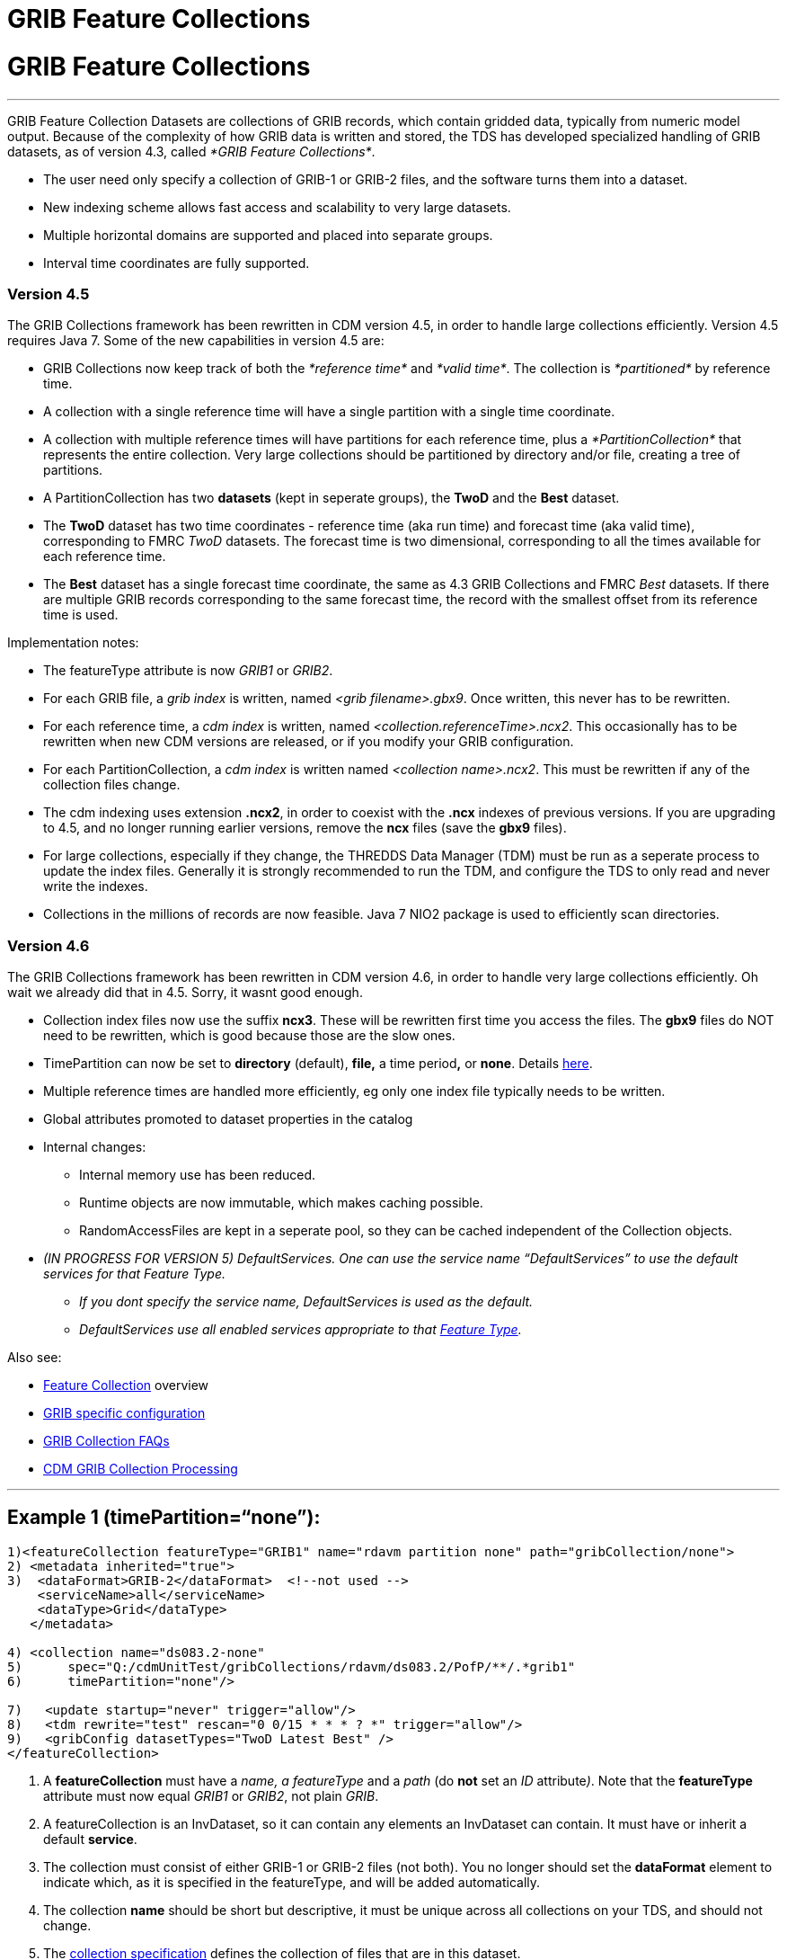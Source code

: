 GRIB Feature Collections
========================

= GRIB Feature Collections

'''''

GRIB Feature Collection Datasets are collections of GRIB records, which
contain gridded data, typically from numeric model output. Because of
the complexity of how GRIB data is written and stored, the TDS has
developed specialized handling of GRIB datasets, as of version 4.3,
called __*GRIB Feature Collections*__.

* The user need only specify a collection of GRIB-1 or GRIB-2 files, and
the software turns them into a dataset.
* New indexing scheme allows fast access and scalability to very large
datasets.
* Multiple horizontal domains are supported and placed into separate
groups.
* Interval time coordinates are fully supported.

=== Version 4.5

The GRIB Collections framework has been rewritten in CDM version 4.5, in
order to handle large collections efficiently. Version 4.5 requires Java
7. Some of the new capabilities in version 4.5 are:

* GRIB Collections now keep track of both the _*reference time*_ and
__*valid time*__. The collection is _*partitioned*_ by reference time.
* A collection with a single reference time will have a single partition
with a single time coordinate.
* A collection with multiple reference times will have partitions for
each reference time, plus a _*PartitionCollection*_ that represents the
entire collection. Very large collections should be partitioned by
directory and/or file, creating a tree of partitions.
* A PartitionCollection has two *datasets* (kept in seperate groups),
the *TwoD* and the *Best* dataset.
* The *TwoD* dataset has two time coordinates - reference time (aka run
time) and forecast time (aka valid time), corresponding to FMRC _TwoD_
datasets. The forecast time is two dimensional, corresponding to all the
times available for each reference time.
* The *Best* dataset has a single forecast time coordinate, the same as
4.3 GRIB Collections and FMRC _Best_ datasets. If there are multiple
GRIB records corresponding to the same forecast time, the record with
the smallest offset from its reference time is used.

Implementation notes:

* The featureType attribute is now _GRIB1_ or __GRIB2__.
* For each GRIB file, a _grib index_ is written, named __<grib
filename>.gbx9__. Once written, this never has to be rewritten.
* For each reference time, a _cdm index_ is written, named
__<collection.referenceTime>.ncx2__. This occasionally has to be
rewritten when new CDM versions are released, or if you modify your GRIB
configuration.
* For each PartitionCollection, a _cdm index_ is written named
__<collection name>.ncx2__. This must be rewritten if any of the
collection files change.
* The cdm indexing uses extension **.ncx2**, in order to coexist with
the *.ncx* indexes of previous versions. If you are upgrading to 4.5,
and no longer running earlier versions, remove the *ncx* files (save the
*gbx9* files).
* For large collections, especially if they change, the THREDDS Data
Manager (TDM) must be run as a seperate process to update the index
files. Generally it is strongly recommended to run the TDM, and
configure the TDS to only read and never write the indexes.
* Collections in the millions of records are now feasible. Java 7 NIO2
package is used to efficiently scan directories.

=== Version 4.6

The GRIB Collections framework has been rewritten in CDM version 4.6, in
order to handle very large collections efficiently. Oh wait we already
did that in 4.5. Sorry, it wasnt good enough.

* Collection index files now use the suffix **ncx3**. These will be
rewritten first time you access the files. The *gbx9* files do NOT need
to be rewritten, which is good because those are the slow ones.
* TimePartition can now be set to *directory* (default), *file,* a time
period**,** or **none**. Details link:Partitions.html[here].
* Multiple reference times are handled more efficiently, eg only one
index file typically needs to be written.
* Global attributes promoted to dataset properties in the catalog
* Internal changes:
** Internal memory use has been reduced.
** Runtime objects are now immutable, which makes caching possible.
** RandomAccessFiles are kept in a seperate pool, so they can be cached
independent of the Collection objects.
* _(IN PROGRESS FOR VERSION 5) DefaultServices. One can use the service
name ``DefaultServices'' to use the default services for that Feature
Type._
** _If you dont specify the service name, DefaultServices is used as the
default._
** _DefaultServices use all enabled services appropriate to that
link:../../../netcdf-java/reference/FeatureDatasets/Overview.html[Feature
Type]._

Also see:

* link:FeatureCollections.html[Feature Collection] overview
* link:GribConfig.html[GRIB specific configuration]
* link:GribCollectionFaq.html[GRIB Collection FAQs]
* link:../../../netcdf-java/reference/formats/GribFiles.html[CDM GRIB
Collection Processing]

'''''

== Example 1 (timePartition=``none''):

------------------------------------------------------------------------------------------------
1)<featureCollection featureType="GRIB1" name="rdavm partition none" path="gribCollection/none">
2) <metadata inherited="true">
3)  <dataFormat>GRIB-2</dataFormat>  <!--not used -->
    <serviceName>all</serviceName>
    <dataType>Grid</dataType>
   </metadata>

4) <collection name="ds083.2-none" 
5)      spec="Q:/cdmUnitTest/gribCollections/rdavm/ds083.2/PofP/**/.*grib1" 
6)      timePartition="none"/>

7)   <update startup="never" trigger="allow"/> 
8)   <tdm rewrite="test" rescan="0 0/15 * * * ? *" trigger="allow"/>
9)   <gribConfig datasetTypes="TwoD Latest Best" />
</featureCollection>
------------------------------------------------------------------------------------------------

1.  A *featureCollection* must have a _name, a featureType_ and a _path_
(do *not* set an _ID_ attribute__)__. Note that the *featureType*
attribute must now equal _GRIB1_ or __GRIB2__, not plain __GRIB__.
2.  A featureCollection is an InvDataset, so it can contain any elements
an InvDataset can contain. It must have or inherit a default
**service**.
3.  The collection must consist of either GRIB-1 or GRIB-2 files (not
both). You no longer should set the *dataFormat* element to indicate
which, as it is specified in the featureType, and will be added
automatically.
4.  The collection *name* should be short but descriptive, it must be
unique across all collections on your TDS, and should not change.
5.  The link:CollectionSpecification.html[collection specification]
defines the collection of files that are in this dataset.
6.  The link:Partitions.html[partitionType] is **none**.
7.  This *update* element tells the TDS to use the existing indices, and
to read them only when an external trigger is sent. This is the default
behavior as of 4.5.4.
8.  This *tdm* element tells the link:TDM.html[TDM] to test every 15
minutes if the collection has changed, and to rewrite the indices and
and send a trigger to the TDS when it has changed.
9.  link:GribConfig.html[GRIB specific configuration].

=== Resulting Datasets:

The above example generates a TwoD and Best dataset for the entire
collection, a reference to the latest datset, as well as one dataset for
each reference time in the collection, which become nested datasets in
the catalog. These datasets are named by their index files, in the form
**<collection-name>.<referenceTime>.ncx3**, eg
GFS-Puerto_Rico-20141110-000000.ncx3

The simplified catalog is:

-----------------------------------------------------------------------------------------------------------------------------------------------------------
  <dataset name="NCEP GFS Puerto_Rico (191km)">
    <metadata inherited="true">
      <serviceName>VirtualServices</serviceName>
      <dataType>GRID</dataType>
      <dataFormat>GRIB-2</dataFormat>
    </metadata>
    <dataset name="Full Collection (Reference / Forecast Time) Dataset" ID="fmrc/NCEP/GFS/Puerto_Rico/TwoD" urlPath="fmrc/NCEP/GFS/Puerto_Rico/TwoD">
      <documentation type="summary">Two time dimensions: reference and forecast; full access to all GRIB records</documentation>
    </dataset>
    <dataset name="Best NCEP GFS Puerto_Rico (191km) Time Series" ID="fmrc/NCEP/GFS/Puerto_Rico/Best" urlPath="fmrc/NCEP/GFS/Puerto_Rico/Best">
      <documentation type="summary">Single time dimension: for each forecast time, use GRIB record with smallest offset from reference time</documentation>
    </dataset>
    <dataset name="Latest Collection for NCEP GFS Puerto_Rico (191km)" urlPath="latest.xml">
      <serviceName>latest</serviceName>
    </dataset>
    <catalogRef xlink:href="/thredds/catalog/fmrc/NCEP/GFS/Puerto_Rico/GFS-Puerto_Rico-20141110-000000.ncx3/catalog.xml" />
    <catalogRef xlink:href="/thredds/catalog/fmrc/NCEP/GFS/Puerto_Rico/GFS-Puerto_Rico-20141110-060000.ncx3/catalog.xml" />
    <catalogRef xlink:href="/thredds/catalog/fmrc/NCEP/GFS/Puerto_Rico/GFS-Puerto_Rico-20141110-120000.ncx3/catalog.xml" />
  </dataset>
-----------------------------------------------------------------------------------------------------------------------------------------------------------

The catalogRefs are links to virtual datasets, formed from the
collection of records for the specified reference time, and independent
of which file stores them.

'''''

== Example 2 (timePartition=``directory''):

Now suppose that we modify the above example and use
timePartition=``directory'':

--------------------------------------------------------------------------------------------------------------------------------------
<featureCollection featureType="GRIB1" name="rdavm partition directory" path="gribCollection/pofp">
  <metadata inherited="true">
    <serviceName>all</serviceName>
    <dataType>Grid</dataType>
  </metadata>

  <collection name="ds083.2-directory" spec="Q:/cdmUnitTest/gribCollections/rdavm/ds083.2/PofP/**/.*grib1" timePartition="directory"/>
  <update startup="test" />
  <gribConfig datasetTypes="TwoD Latest Best" />
</featureCollection>

<featureCollection name="NAM-Polar90" featureType="GRIB" path="grib/NCEP/NAM/Polar90">
   <metadata inherited="true">
     <dataFormat>GRIB-2</dataFormat>
   </metadata>
   <collection spec="G:/mlode/polar90/.*grib2$"
1)     timePartition="file"
2)     dateFormatMark="#NAM_Polar_90km_#yyyyMMdd_HHmm" />
3) <update startup="true" trigger="allow"/>
</featureCollection>
--------------------------------------------------------------------------------------------------------------------------------------

1.  The collection is divided into partitions. In this case, each file
becomes a seperate partition. In order to use this, each file must
contain GRIB records from a single runtime.
2.  The starting time of the partition must be encoded into the
filename. One must define a date extractor in the
link:CollectionSpecification.html[collection specification], or by using
a dateFormatMark, as in this example.
3.  In this example, the collection is readied when the server starts
up. Manual triggers for updating are enabled.

=== Resulting Datasets:

A time partition generates one collection dataset, one dataset for each
partition, and one dataset for each individual file in the collection:

-----------------------------------------------------------------------------------------------------------------------------------------
<dataset name="NAM-Polar90" ID="grib/NCEP/NAM/Polar90">    
  <catalogRef xlink:href="/thredds/catalog/grib/NCEP/NAM/Polar90/collection/catalog.xml" xlink:title="collection"/>
  <catalogRef xlink:href="/thredds/catalog/grib/NCEP/NAM/Polar90/NAM-Polar90_20110301/catalog.xml" xlink:title="NAM-Polar90_20110301">
    <catalogRef xlink:href="/thredds/catalog/grib/NCEP/NAM/Polar90/NAM-Polar90_20110301/files/catalog.xml" xlink:title="files" />
  </catalogRef>
  <catalogRef xlink:href="/thredds/catalog/grib/NCEP/NAM/Polar90/NAM-Polar90_20110302/catalog.xml" xlink:title="NAM-Polar90_20110302">
    <catalogRef xlink:href="/thredds/catalog/grib/NCEP/NAM/Polar90/NAM-Polar90_20110302/files/catalog.xml" xlink:title="files" name="" />
  </catalogRef>
  ...
</dataset>
-----------------------------------------------------------------------------------------------------------------------------------------

de-referencing the catalogRefs, and simplifying:

-------------------------------------------------------------------------------------------------------------------------------------
<dataset name="NAM-Polar90" ID="grib/NCEP/NAM/Polar90">
1)<dataset name="NAM-Polar90-collection" urlPath="grib/NCEP/NAM/Polar90/collection"> 
2)<dataset name="NAM-Polar90_20110301" urlPath="grib/NCEP/NAM/Polar90/NAM-Polar90_20110301/collection">    
3)  <dataset name="NAM_Polar_90km_20110301_0000.grib2" urlPath="grib/NCEP/NAM/Polar90/files/NAM_Polar_90km_20110301_0000.grib2"/>    

    <dataset name="NAM_Polar_90km_20110301_0600.grib2" urlPath="grib/NCEP/NAM/Polar90/files/NAM_Polar_90km_20110301_0600.grib2"/>
    ...
  </dataset>    
4)<dataset name="NAM-Polar90_20110302-collection" urlPath="grib/NCEP/NAM/Polar90/NAM-Polar90_20110302/collection">
    <dataset name="NAM_Polar_90km_20110302_0000.grib2" urlPath="grib/NCEP/NAM/Polar90/files/NAM_Polar_90km_20110302_0000.grib2"/>    

    <dataset name="NAM_Polar_90km_20110302_0600.grib2" urlPath="grib/NCEP/NAM/Polar90/files/NAM_Polar_90km_20110302_0600.grib2"/>
    ...
  </dataset>    
  ...
</dataset>
-------------------------------------------------------------------------------------------------------------------------------------

1.  The overall collection dataset
2.  The first partition collection, with a partitionName =
name**_startingTime**
3.  The files in the first partition
4.  The second partition collection, etc

So the datasets that are generated from a Time Partition with **name**,
**path**, and **partitionName**:

[cols=",,,",options="header",]
|=======================================================================
|dataset |catalogRef |name |path
|collection |path/__collection/catalog.xml__ |name
|path/name__/collection__

|partitions |path/partitionName__/catalog.xml__ |partitionName
|path/partitionName/__collection__

|individual files |path/partitionName/__files/catalog.xml__ |filename
|path/__files__/filename
|=======================================================================

'''''

== Example 3 (Multiple Groups) :

When a Grib Collection contains multiple horizontal domains (i.e.
distinct Grid Definition Sections (GDS)), each domain gets placed into a
seperate group. As a rule, one can’t tell if there are seperate domains
without reading the files. If you open this collection through the CDM
(eg using ToolsUI) you would see a dataset that contains groups. The
TDS, however, separates groups into different datasets, so that each
dataset has only a single (unnamed, aka __root__) group.

--------------------------------------------------------------------------------------------
 <featureCollection name="RFC" featureType="GRIB" path="grib/NPVU/RFC">
   <metadata inherited="true">
     <dataFormat>GRIB-1</dataFormat>
     <serviceName>all</serviceName>
   </metadata>
   <collection spec="/tds2012data/grib/rfc/ZETA.*grib1$" dateFormatMark="yyyyMMdd#.grib1#"/>
1) <gribConfig>
          <gdsHash from="-752078894" to="1193085709"/>
          <gdsName hash='-1960629519' groupName='KTUA:Arkansas-Red River RFC'/>
          <gdsName hash='-1819879011' groupName='KFWR:West Gulf RFC'/>
          <gdsName hash='-1571856555' groupName='KORN:Lower Mississippi RFC'/>
          <gdsName hash='-1491065322' groupName='KKRF:Missouri Basin RFC'/>
          <gdsName hash='-1017807718' groupName='TSJU:San Juan PR WFO'/>
          <gdsName hash='-1003775954' groupName='NCEP-QPE National Mosaic'/>
          <gdsName hash='-529497359' groupName='KRHA:Middle Atlantic RFC'/>
          <gdsName hash='289752153' groupName='KRSA:California-Nevada RFC-6hr'/>
          <gdsName hash='424971237' groupName='KRSA:California-Nevada RFC-1hr'/>
          <gdsName hash='511861653' groupName='KTIR:Ohio Basin RFC'/>
          <gdsName hash='880498701' groupName='KPTR:Northwest RFC'/>
          <gdsName hash='1123818409' groupName='KTAR:Northeast RFC'/>
          <gdsName hash='1174418106' groupName='KNES-National Satellite Analysis'/>
          <gdsName hash='1193085709' groupName='KMSR:North Central RFC'/>
          <gdsName hash='1464276934' groupName='KSTR:Colorado Basin RFC'/>
          <gdsName hash='1815048381' groupName='KALR:Southeast RFC'/>
   </gribConfig>

 </featureCollection>
--------------------------------------------------------------------------------------------

1.  This dataset has many different groups, and we are using a
<gribConfig> element to name them (see link:GribConfig.html[below] for
details).

=== Resulting Datasets:

For each group, this generates one collection dataset, and one dataset
for each individual file in the group:

-------------------------------------------------------------------------------------------------------------------------------
<catalog>
  <dataset name="KALR:Southeast RFC" urlPath="grib/NPVU/RFC/KALR-Southeast-RFC/collection">
    <catalogRef xlink:href="/thredds/catalog/grib/NPVU/RFC/KALR-Southeast-RFC/files/catalog.xml" xlink:title="files" name="" />
  </dataset>
  <dataset name="KFWR:West Gulf RFC" urlPath="grib/NPVU/RFC/KFWR-West-Gulf-RFC/collection">
    <catalogRef xlink:href="/thredds/catalog/grib/NPVU/RFC/KFWR-West-Gulf-RFC/files/catalog.xml" xlink:title="files" name="" />
  </dataset>
  ...
</catalog> 
-------------------------------------------------------------------------------------------------------------------------------

Note that the groups are sorted by name, and that there is no overall
collection for the dataset. Simplifying:

---------------------------------------------------------------------------------------------------------------------
<catalog>
1)<dataset name="KALR:Southeast RFC" urlPath="grib/NPVU/RFC/KALR-Southeast-RFC/collection"> 
2)  <dataset name="ZETA_KALR_NWS_152_20120111.grib1" urlPath="grib/NPVU/RFC/files/ZETA_KALR_NWS_152_20120111.grib1"/>
    <dataset name="ZETA_KALR_NWS_160_20120111.grib1" urlPath="grib/NPVU/RFC/files/ZETA_KALR_NWS_160_20120111.grib1"/>
    ...
  </dataset>
3)<dataset name="KFWR:West Gulf RFC" urlPath="grib/NPVU/RFC/KFWR-West-Gulf-RFC/collection">
    <dataset name="ZETA_KFWR_NWS_152_20120111.grib1" urlPath="grib/NPVU/RFC/files/ZETA_KFWR_NWS_152_20120111.grib1"/>
    <dataset name="ZETA_KFWR_NWS_161_20120110.grib1" urlPath="grib/NPVU/RFC/files/ZETA_KFWR_NWS_161_20120110.grib1"/>
    ...
  </dataset>
   ...
 </catalog>
---------------------------------------------------------------------------------------------------------------------

1.  The first group collection dataset
2.  The files in the first group
3.  The second group collection dataset, etc

So the datasets that are generated from a Grib Collection with
*groupName* and *path* :

[cols=",,,",options="header",]
|=======================================================================
|dataset |catalogRef |name |path
|group collection |  |groupName____ |path/groupName/__collection__

|individual files |path/groupName/__files/catalog.xml__ |filename
|path/__files__/filename
|=======================================================================

'''''

== Example 4 (Time Partition with Multiple Groups):

Here is a time partitioned dataset with multiple groups:

------------------------------------------------------------------------------
 <featureCollection name="NCDC-CFSR" featureType="GRIB" path="grib/NCDC/CFSR">
   <metadata inherited="true">
     <dataFormat>GRIB-2</dataFormat>
   </metadata>
   <collection spec="G:/nomads/cfsr/timeseries/**/.*grb2$"
1)     timePartition="directory"
2)     dateFormatMark="#timeseries/#yyyyMM"/>
   <update startup="true" trigger="allow"/>
   <gribConfig>
3)   <gdsHash from="1450218978" to="1450192070"/>
4)   <gdsName hash='1450192070' groupName='FLX GaussianT382'/>
     <gdsName hash='2079260842' groupName='FLX GaussianT62'/>
      ...
5)   <intvFilter excludeZero="true"/>
   </gribConfig>
 </featureCollection>
------------------------------------------------------------------------------

1.  Partition the files by which directory they are in (the files must
be time partitioned by the directories)
2.  One still needs a date extractor from the filename, even when using
a directory partition.
3.  Minor errors in GRIB coding can create spurious differernces in the
GDS. Here we correct one such problem (see link:GribConfig.html[below]
for details).
4.  Group renaming as in example 2
5.  Exclude GRIB records that have a time coordinate interval of (0,0)
(see link:GribConfig.html[below] for details).

=== Resulting Datasets:

A time partition with multiple groups generates an _overall collection
dataset_ for each group, a collection dataset for each group in each
partition, and a dataset for each individual file:

----------------------------------------------------------------------------------------------------------------------
<dataset name="NCDC-CFSR" ID="grib/NCDC/CFSR"> 
1) <catalogRef xlink:href="/thredds/catalog/grib/NCDC/CFSR/collection/catalog.xml" xlink:title="collection" name="" />
4) <catalogRef xlink:href="/thredds/catalog/grib/NCDC/CFSR/200808/catalog.xml" xlink:title="200808" name="" />
8) <catalogRef xlink:href="/thredds/catalog/grib/NCDC/CFSR/200809/catalog.xml" xlink:title="200809" name="" />
   ...
</dataset>
----------------------------------------------------------------------------------------------------------------------

de-referencing the catalogRefs, and simplifying:

--------------------------------------------------------------------------------------------------------------------------------------------
<dataset name="NCDC-CFSR" ID="grib/NCDC/CFSR">

1)<dataset name="NCDC-CFSR"> 
2)  <dataset name="FLX GaussianT382" urlPath="grib/NCDC/CFSR/NCDC-CFSR/FLX-GaussianT382"/>
3)  <dataset name="FLX GaussianT62" urlPath="grib/NCDC/CFSR/NCDC-CFSR/FLX-GaussianT62">
    ...
  </dataset> 

4)<dataset name="200808" >
5)  <dataset name="FLX GaussianT382" urlPath="grib/NCDC/CFSR/200808/FLX-GaussianT382">
6)     <catalogRef xlink:href="/thredds/catalog/grib/NCDC/CFSR/200808/FLX-GaussianT382/files/catalog.xml" xlink:title="files" name="" />    

    </dataset>
7)  <dataset name="FLX GaussianT62" urlPath="grib/NCDC/CFSR/200808/FLX-GaussianT62"> 
         <catalogRef xlink:href="/thredds/catalog/grib/NCDC/CFSR/200808/FLX-GaussianT62/files/catalog.xml" xlink:title="files" name="" /> 
    </dataset>
    ... 
  </dataset>
8)<dataset name="200809" >
  ... 

</dataset>
--------------------------------------------------------------------------------------------------------------------------------------------

1.  Container for the overall collection datasets
2.  The overall collection for the first group
3.  The overall collection for the second group, etc
4.  Container for the first partition
5.  The collection dataset for the first group of the first partition
6.  The individual files for the first group of the first partition, etc
7.  The collection dataset for the second group of the first partition,
etc.
8.  Container for the second partition, etc

So the datasets that are generated from a Time Partition with **name**,
**path**, **groupName**, and **partitionName**:

[cols=",,,",options="header",]
|=======================================================================
|dataset |catalogRef |name |path
|overall collection for group |path/groupName/__collection/catalog.xml__
|groupName |path/name/groupName

|collection for partition and group |path/partitionName__/catalog.xml__
|groupName |path/partitionName/groupName

|individual files |path/partitionName/groupName/__files/catalog.xml__
|partitionName/filename |path/__files__/filename
|=======================================================================

'''''

image:../../thread.png[image] This document is maintained by
mailto:caron@unidata.ucar.edu[John Caron] and was last updated Oct 2014
